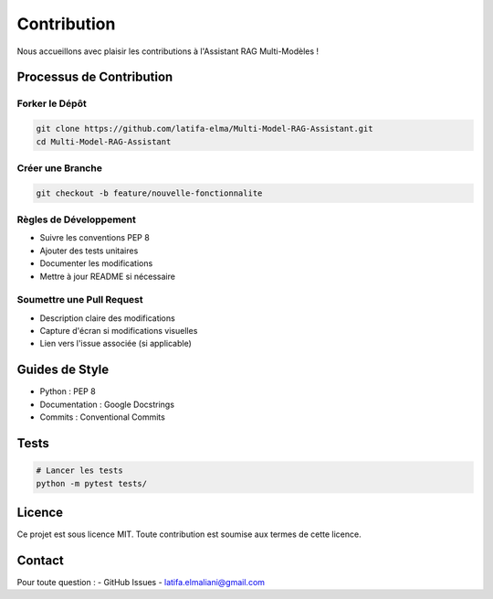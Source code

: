 ============
Contribution
============

Nous accueillons avec plaisir les contributions à l'Assistant RAG Multi-Modèles !

Processus de Contribution
------------------------

Forker le Dépôt
^^^^^^^^^^^^^^^

.. code-block:: bash

   git clone https://github.com/latifa-elma/Multi-Model-RAG-Assistant.git
   cd Multi-Model-RAG-Assistant

Créer une Branche
^^^^^^^^^^^^^^^^^

.. code-block:: bash

   git checkout -b feature/nouvelle-fonctionnalite

Règles de Développement
^^^^^^^^^^^^^^^^^^^^^^

- Suivre les conventions PEP 8
- Ajouter des tests unitaires
- Documenter les modifications
- Mettre à jour README si nécessaire

Soumettre une Pull Request
^^^^^^^^^^^^^^^^^^^^^^^^^

- Description claire des modifications
- Capture d'écran si modifications visuelles
- Lien vers l'issue associée (si applicable)

Guides de Style
--------------

- Python : PEP 8
- Documentation : Google Docstrings
- Commits : Conventional Commits

Tests
-----

.. code-block:: bash

   # Lancer les tests
   python -m pytest tests/

Licence
-------

Ce projet est sous licence MIT. Toute contribution est soumise aux termes de cette licence.

Contact
-------

Pour toute question : 
- GitHub Issues
- latifa.elmaliani@gmail.com